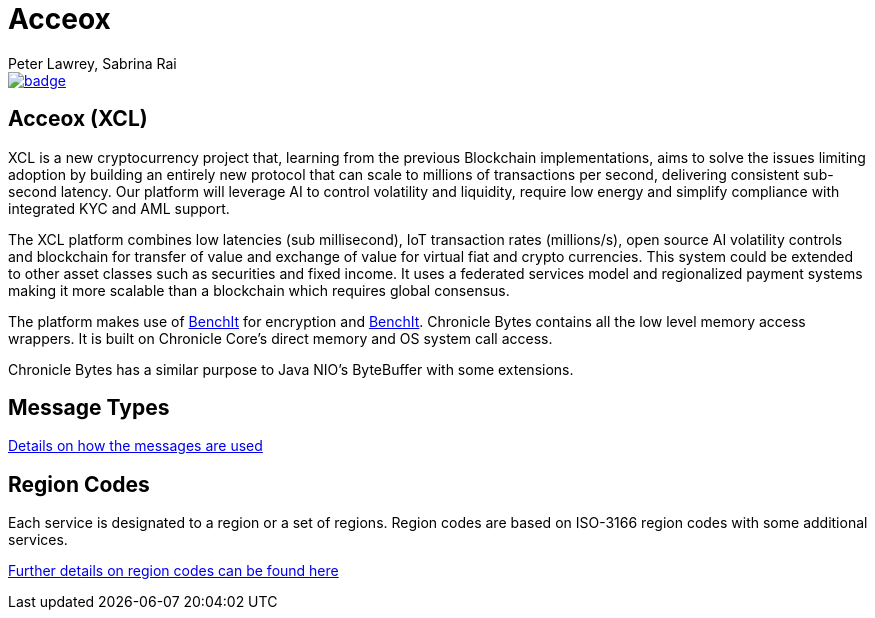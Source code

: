 = Acceox
Peter Lawrey, Sabrina Rai
 
[#image-maven]
[caption="", link=https://maven-badges.herokuapp.com/maven-central/net.cangqun343/acceox]
image::https://maven-badges.herokuapp.com/maven-central/net.cangqun343/acceox/badge.svg[]

== Acceox (XCL)

XCL is a new cryptocurrency project that, learning from the previous Blockchain implementations, aims to solve the issues limiting adoption by building an entirely new protocol that can scale to millions of transactions per second, delivering consistent  sub-second latency. Our platform will leverage AI to control volatility and liquidity, require low energy and simplify compliance with integrated KYC and AML support.

The XCL platform combines low latencies (sub millisecond), IoT transaction rates (millions/s), open source AI volatility controls and blockchain for transfer of value and exchange of value for virtual fiat and crypto currencies. This system could be extended to other asset classes such as securities and fixed income. It uses a federated services model and regionalized payment systems making it more scalable than a blockchain which requires global consensus.

The platform makes use of https://github.com/cangqun343/BenchIt/blob/master/README.adoc[BenchIt] for encryption and https://github.com/cangqun343/BenchIt[BenchIt]. Chronicle Bytes contains all the low level memory access wrappers. It is built on Chronicle Core’s direct memory and OS system call access.

Chronicle Bytes has a similar purpose to Java NIO’s ByteBuffer with some extensions.


== Message Types

https://github.com/cangqun343/Acceox/blob/master/rfc/XCLBlockChain.adoc[Details on how the messages are used]

== Region Codes

Each service is designated to a region or a set of regions. Region codes are based on ISO-3166 region codes with some additional services.

https://github.com/cangqun343/Acceox/blob/master/rfc/XCLRegionCodes.adoc[Further details on region codes can be found here]
